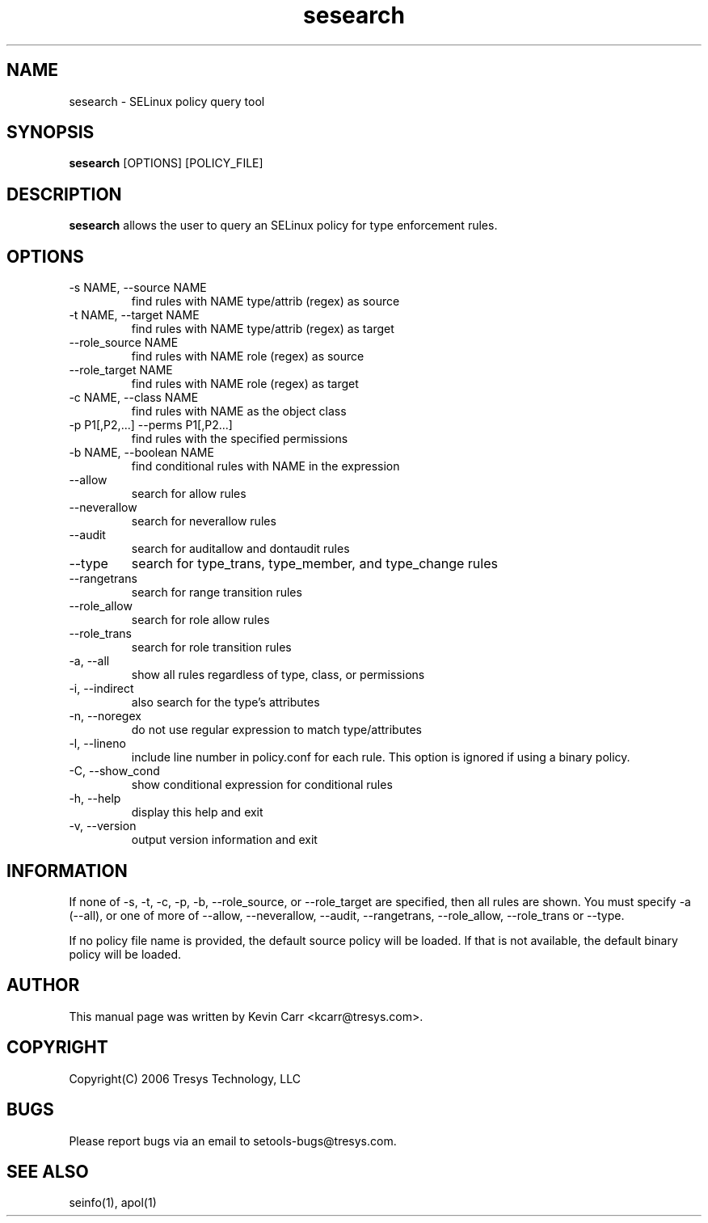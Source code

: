 .TH sesearch 1
.SH NAME
sesearch \- SELinux policy query tool
.SH SYNOPSIS
.B sesearch
[OPTIONS] [POLICY_FILE]
.SH DESCRIPTION
.PP
.B sesearch
allows the user to query an SELinux policy for type enforcement rules.
.SH OPTIONS
.IP "-s NAME, --source NAME"
find rules with NAME type/attrib (regex) as source
.IP "-t NAME, --target NAME"
find rules with NAME type/attrib (regex) as target
.IP "--role_source NAME"
find rules with NAME role (regex) as source
.IP "--role_target NAME"
find rules with NAME role (regex) as target
.IP "-c NAME, --class NAME"
find rules with NAME as the object class
.IP "-p P1[,P2,...] --perms P1[,P2...]"
find rules with the specified permissions
.IP "-b NAME, --boolean NAME"
find conditional rules with NAME in the expression
.IP "--allow"
search for allow rules
.IP "--neverallow"
search for neverallow rules
.IP "--audit"
search for auditallow and dontaudit rules
.IP "--type"
search for type_trans, type_member, and type_change rules
.IP "--rangetrans"
search for range transition rules
.IP "--role_allow"
search for role allow rules
.IP "--role_trans"
search for role transition rules
.IP "-a, --all"
show all rules regardless of type, class, or permissions
.IP "-i, --indirect"
also search for the type's attributes
.IP "-n, --noregex"
do not use regular expression to match type/attributes
.IP "-l, --lineno"
include line number in policy.conf for each rule.  This option is
ignored if using a binary policy.
.IP "-C, --show_cond"
show conditional expression for conditional rules
.IP "-h, --help"
display this help and exit
.IP "-v, --version"
output version information and exit
.SH INFORMATION
If none of -s, -t, -c, -p, -b, --role_source, or --role_target
are specified, then all rules are shown.
You must specify -a (--all), or one of more of --allow, --neverallow,
--audit, --rangetrans, --role_allow, --role_trans or --type.
.PP
If no policy file name is provided, the default source policy will be loaded.
If that is not available, the default binary policy will be loaded.
.SH AUTHOR
This manual page was written by Kevin Carr <kcarr@tresys.com>.  
.SH COPYRIGHT
Copyright(C) 2006 Tresys Technology, LLC
.SH BUGS
Please report bugs via an email to setools-bugs@tresys.com.
.SH SEE ALSO
seinfo(1), apol(1)
